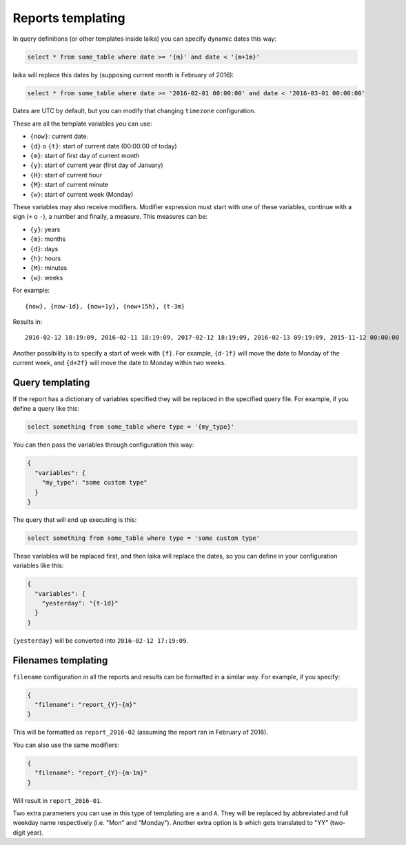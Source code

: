 

Reports templating
------------------

In query definitions (or other templates inside laika) you can specify
dynamic dates this way:

.. code:: sql

    select * from some_table where date >= '{m}' and date < '{m+1m}'

laika will replace this dates by (supposing current month is February of
2016):

.. code:: sql

    select * from some_table where date >= '2016-02-01 00:00:00' and date < '2016-03-01 00:00:00'

Dates are UTC by default, but you can modify that changing ``timezone``
configuration.

These are all the template variables you can use:

-  ``{now}``: current date.
-  ``{d}`` o ``{t}``: start of current date (00:00:00 of today)
-  ``{m}``: start of first day of current month
-  ``{y}``: start of current year (first day of January)
-  ``{H}``: start of current hour
-  ``{M}``: start of current minute
-  ``{w}``: start of current week (Monday)

These variables may also receive modifiers. Modifier expression must
start with one of these variables, continue with a sign (``+`` o ``-``),
a number and finally, a measure. This measures can be:

-  ``{y}``: years
-  ``{m}``: months
-  ``{d}``: days
-  ``{h}``: hours
-  ``{M}``: minutes
-  ``{w}``: weeks

For example:

::

    {now}, {now-1d}, {now+1y}, {now+15h}, {t-3m}

Results in:

::

    2016-02-12 18:19:09, 2016-02-11 18:19:09, 2017-02-12 18:19:09, 2016-02-13 09:19:09, 2015-11-12 00:00:00

Another possibility is to specify a start of week with ``{f}``. For
example, ``{d-1f}`` will move the date to Monday of the current week,
and ``{d+2f}`` will move the date to Monday within two weeks.

.. _query-templating:

Query templating
~~~~~~~~~~~~~~~~

If the report has a dictionary of variables specified they will be
replaced in the specified query file. For example, if you define a query
like this:

.. code:: sql

    select something from some_table where type = '{my_type}'

You can then pass the variables through configuration this way:

.. code:: json

    {
      "variables": {
        "my_type": "some custom type"
      }
    }

The query that will end up executing is this:

.. code:: sql

    select something from some_table where type = 'some custom type'

These variables will be replaced first, and then laika will replace the
dates, so you can define in your configuration variables like this:

.. code:: json

    {
      "variables": {
        "yesterday": "{t-1d}"
      }
    }

``{yesterday}`` will be converted into ``2016-02-12 17:19:09``.

.. _filenames-templating:

Filenames templating
~~~~~~~~~~~~~~~~~~~~

``filename`` configuration in all the reports and results can be
formatted in a similar way. For example, if you specify:

.. code:: json

    {
      "filename": "report_{Y}-{m}"
    }

This will be formatted as ``report_2016-02`` (assuming the report ran in
February of 2016).

You can also use the same modifiers:

.. code:: json

    {
      "filename": "report_{Y}-{m-1m}"
    }

Will result in ``report_2016-01``.

Two extra parameters you can use in this type of templating are ``a`` and
``A``. They will be replaced by abbreviated and full weekday name respectively
(i.e. "Mon" and "Monday"). Another extra option is ``b`` which gets translated to "YY" (two-digit year).
